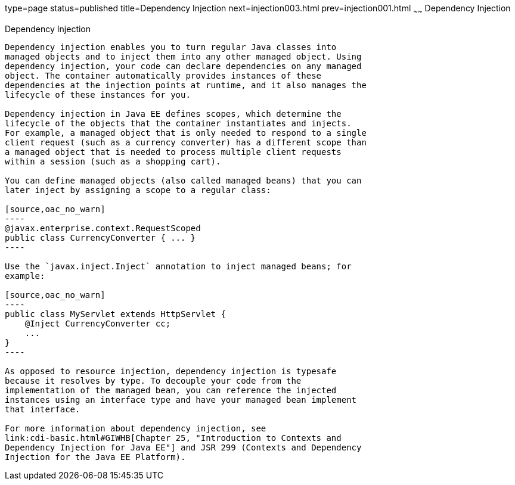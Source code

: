 type=page
status=published
title=Dependency Injection
next=injection003.html
prev=injection001.html
~~~~~~
Dependency Injection
====================

[[BABDJGIE]]

[[dependency-injection]]
Dependency Injection
--------------------

Dependency injection enables you to turn regular Java classes into
managed objects and to inject them into any other managed object. Using
dependency injection, your code can declare dependencies on any managed
object. The container automatically provides instances of these
dependencies at the injection points at runtime, and it also manages the
lifecycle of these instances for you.

Dependency injection in Java EE defines scopes, which determine the
lifecycle of the objects that the container instantiates and injects.
For example, a managed object that is only needed to respond to a single
client request (such as a currency converter) has a different scope than
a managed object that is needed to process multiple client requests
within a session (such as a shopping cart).

You can define managed objects (also called managed beans) that you can
later inject by assigning a scope to a regular class:

[source,oac_no_warn]
----
@javax.enterprise.context.RequestScoped
public class CurrencyConverter { ... }
----

Use the `javax.inject.Inject` annotation to inject managed beans; for
example:

[source,oac_no_warn]
----
public class MyServlet extends HttpServlet {
    @Inject CurrencyConverter cc;
    ...
}
----

As opposed to resource injection, dependency injection is typesafe
because it resolves by type. To decouple your code from the
implementation of the managed bean, you can reference the injected
instances using an interface type and have your managed bean implement
that interface.

For more information about dependency injection, see
link:cdi-basic.html#GIWHB[Chapter 25, "Introduction to Contexts and
Dependency Injection for Java EE"] and JSR 299 (Contexts and Dependency
Injection for the Java EE Platform).
